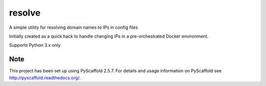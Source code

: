 =======
resolve
=======


A simple utility for resolving domain names to IPs in config files

Initially created as a quick hack to handle changing IPs in a pre-orchestrated Docker environment.

Supports Python 3.x only


Note
====

This project has been set up using PyScaffold 2.5.7. For details and usage
information on PyScaffold see http://pyscaffold.readthedocs.org/.
